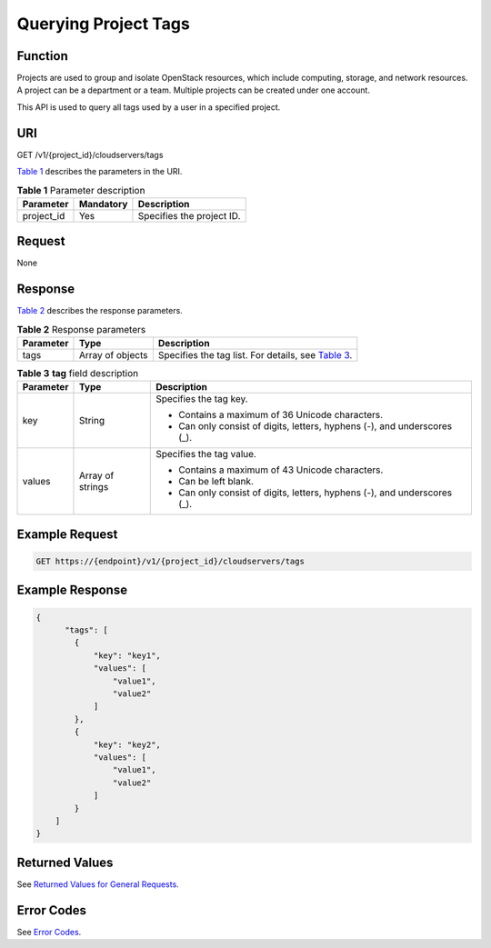 Querying Project Tags
=====================

Function
--------

Projects are used to group and isolate OpenStack resources, which include computing, storage, and network resources. A project can be a department or a team. Multiple projects can be created under one account.

This API is used to query all tags used by a user in a specified project.

URI
---

GET /v1/{project_id}/cloudservers/tags

`Table 1 <#enustopic0167811966table1169019216279>`__ describes the parameters in the URI. 

.. _ENUSTOPIC0167811966table1169019216279:

.. table:: **Table 1** Parameter description

   ========== ========= =========================
   Parameter  Mandatory Description
   ========== ========= =========================
   project_id Yes       Specifies the project ID.
   ========== ========= =========================

Request
-------

None

Response
--------

`Table 2 <#enustopic0167811966table14618153352714>`__ describes the response parameters.



.. _ENUSTOPIC0167811966table14618153352714:

.. table:: **Table 2** Response parameters

   +-----------+------------------+---------------------------------------------------------------------------------------------------------------------+
   | Parameter | Type             | Description                                                                                                         |
   +===========+==================+=====================================================================================================================+
   | tags      | Array of objects | Specifies the tag list. For details, see `Table 3 <#enustopic0167811966enustopic0102606094table207611141174713>`__. |
   +-----------+------------------+---------------------------------------------------------------------------------------------------------------------+



.. _ENUSTOPIC0167811966enustopic0102606094table207611141174713:

.. table:: **Table 3** **tag** field description

   +-----------------------+-----------------------+---------------------------------------------------------------------------+
   | Parameter             | Type                  | Description                                                               |
   +=======================+=======================+===========================================================================+
   | key                   | String                | Specifies the tag key.                                                    |
   |                       |                       |                                                                           |
   |                       |                       | -  Contains a maximum of 36 Unicode characters.                           |
   |                       |                       | -  Can only consist of digits, letters, hyphens (-), and underscores (_). |
   +-----------------------+-----------------------+---------------------------------------------------------------------------+
   | values                | Array of strings      | Specifies the tag value.                                                  |
   |                       |                       |                                                                           |
   |                       |                       | -  Contains a maximum of 43 Unicode characters.                           |
   |                       |                       | -  Can be left blank.                                                     |
   |                       |                       | -  Can only consist of digits, letters, hyphens (-), and underscores (_). |
   +-----------------------+-----------------------+---------------------------------------------------------------------------+

Example Request
---------------

.. code-block::

   GET https://{endpoint}/v1/{project_id}/cloudservers/tags

Example Response
----------------

.. code-block::

   {
         "tags": [
           {
               "key": "key1",
               "values": [
                   "value1",
                   "value2"
               ]
           },
           {
               "key": "key2",
               "values": [
                   "value1",
                   "value2"
               ]
           }
       ]
   }

Returned Values
---------------

See `Returned Values for General Requests <../../common_parameters/returned_values_for_general_requests.html>`__.

Error Codes
-----------

See `Error Codes <../../appendix/error_codes.html>`__.


